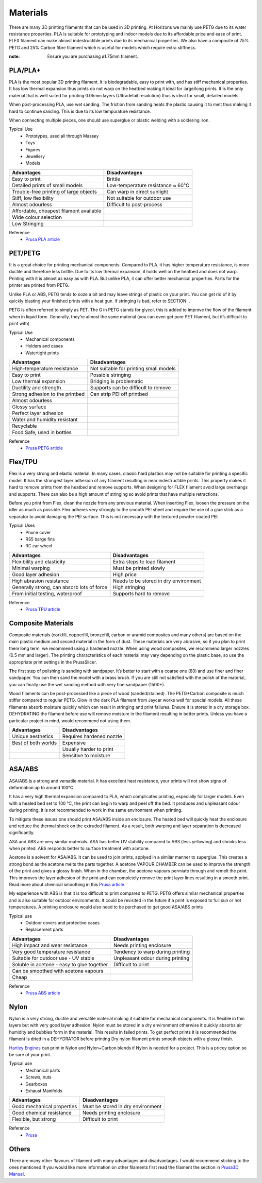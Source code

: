 Materials
===============
There are many 3D printing filaments that can be used in 3D printing. 
At Horizons we mainly use PETG due to its water resistance properties. 
PLA is suitable for prototyping and indoor models due to its affordable price and ease of print. 
FLEX filament can make almost indestructible prints due to its mechanical properties. 
We also have a composite of 75% PETG and 25% Carbon fibre filament which is useful for models which require extra stiffness. 

.. csv-table:: Manny Tested Filaments
    :file: /files/filament table.csv
    :header-rows: 1
    :stub-columns: 2

:note: Ensure you are purchasing ø1.75mm filament.

PLA/PLA+
------------------
PLA is the most popular 3D printing filament. 
It is biodegradable, easy to print with, and has stiff mechanical properties. 
It has low thermal expansion thus prints do not warp on the heatbed making it ideal for large/long prints. 
It is the only material that is well suited for printing 0.05mm layers (Ultradetail resolution) thus is ideal for small, detailed models.

When post-processing PLA, use wet sanding. The friction from sanding heats the plastic causing it to melt thus making it hard to continue sanding. This is due to its low tempurature resistance.

When connecting multiple pieces, one should use superglue or plastic welding with a soldering iron.

Typical Use
    - Prototypes, used all through Massey
    - Toys
    - Figures
    - Jewellery
    - Models

.. list-table::
    :header-rows: 1

    *   - Advantages
        - Disadvantages
    *   - Easy to print
        - Brittle
    *   - Detailed prints of small models
        - Low-temperature resistance ≈ 60°C
    *   - Trouble-free printing of large objects
        - Can warp in direct sunlight
    *   - Stiff, low flexibility
        - Not suitable for outdoor use
    *   - Almost odourless
        - Difficult to post-process
    *   - Affordable, cheapest filament available
        -
    *   - Wide colour selection
        -
    *   - Low Stringing
        -
		
Reference
	- `Prusa PLA article <https://help.prusa3d.com/en/article/pla_2062>`_


PET/PETG
--------
It is a great choice for printing mechanical components. Compared to PLA, it has higher temperature resistance, is more ductile and therefore less brittle. Due to its low thermal expansion, it holds well on the heatbed and does not warp. Printing with it is almost as easy as with PLA. But unlike PLA, it can offer better mechanical properties. Parts for the printer are printed from PETG.

Unlike PLA or ABS, PETG tends to ooze a bit and may leave strings of plastic on your print. You can get rid of it by quickly blasting your finished prints with a heat gun. If stringing is bad, refer to SECTION. .

PETG is often referred to simply as PET. The G in PETG stands for glycol, this is added to improve the flow of the filament when in liquid form. Generally, they’re almost the same material (you can even get pure PET filament, but it’s difficult to print with)

Typical Use
    - Mechanical components
    - Holders and cases
    - Watertight prints

.. list-table::
    :header-rows: 1

    *   - Advantages
        - Disadvantages
    *   - High-temperature resistance
        - Not suitable for printing small models
    *   - Easy to print
        - Possible stringing
    *   - Low thermal expansion
        - Bridging is problematic
    *   - Ductility and strength
        - Supports can be difficult to remove
    *   - Strong adhesion to the printbed
        - Can strip PEI off printbed
    *   - Almost odourless
        -
    *   - Glossy surface
        -
    *   - Perfect layer adhesion
        -
    *   - Water and humidity resistant
        -
    *   - Recyclable
        -
    *   - Food Safe, used in bottles
        -

Reference
	- `Prusa PETG article <https://help.prusa3d.com/en/article/petg_2059>`_


Flex/TPU
----------
Flex is a very strong and elastic material. In many cases, classic hard plastics may not be suitable for printing a specific model. It has the strongest layer adhesion of any filament resulting in near indestructible prints. This property makes it hard to remove prints from the heatbed and remove supports. When designing for FLEX filament avoid large overhangs and supports. There can also be a high amount of stringing so avoid prints that have multiple retractions.

Before you print from Flex, clean the nozzle from any previous material. When inserting Flex, loosen the pressure on the idler as much as possible. Flex adheres very strongly to the smooth PEI sheet and require the use of a glue stick as a separator to avoid damaging the PEI surface. This is not necessary with the textured powder-coated PEI.

Typical Uses
    - Phone cover
    - RS5 barge fins
    - RC car wheel

.. list-table::
    :header-rows: 1

    *   - Advantages
        - Disadvantages
    *   - Flexibility and elasticity
        - Extra steps to load filament
    *   - Minimal warping
        - Must be printed slowly
    *   - Good layer adhesion
        - High price
    *   - High abrasion resistance
        - Needs to be stored in dry environment
    *   - Generally strong, can absorb lots of force
        - High stringing
    *   - From initial testing, waterproof
        - Supports hard to remove

Reference
	- `Prusa TPU article <https://help.prusa3d.com/en/article/flexible-materials_2057>`_


Composite Materials
---------------------------------------
Composite materials (corkfill, copperfill, bronzefill, carbon or aramid composites and many others) are based on the main plastic medium and second material in the form of dust. These materials are very abrasive, so if you plan to print them long term, we recommend using a hardened nozzle. When using wood composites, we recommend larger nozzles (0.5 mm and larger). The printing characteristics of each material may vary depending on the plastic base, so use the appropriate print settings in the PrusaSlicer.

The first step of polishing is sanding with sandpaper. It’s better to start with a coarse one (80) and use finer and finer sandpaper. You can then sand the model with a brass brush. If you are still not satisfied with the polish of the material, you can finally use the wet sanding method with very fine sandpaper (1500+).

Wood filaments can be post-processed like a piece of wood (sanded/stained). The PETG+Carbon composite is much stiffer compared to regular PETG. Glow in the dark PLA filament from Jaycar works well for special models. All these filaments absorb moisture quickly which can result in stringing and print failures. Ensure it is stored in a dry storage box. DEHYDRATING the filament before use will remove moisture in the filament resulting in better prints. Unless you have a particular project in mind, would recommend not using them.

.. list-table::
    :header-rows: 1

    *   - Advantages
        - Disadvantages
    *   - Unique aesthetics
        - Requires hardened nozzle
    *   - Best of both worlds
        - Expensive
    *   -
        - Usually harder to print
    *   -
        - Sensitive to moisture


ASA/ABS
-------
ASA/ABS is a strong and versatile material. 
It has excellent heat resistance, your prints will not show signs of deformation up to around 100°C. 

It has a very high thermal expansion compared to PLA, which complicates printing, especially for larger models. 
Even with a heated bed set to 100 °C, the print can begin to warp and peel off the bed. 
It produces and unpleasant odour during printing, it is not recommended to work in the same environment when printing.

To mitigate these issues one should print ASA/ABS inside an enclosure. 
The heated bed will quickly heat the enclosure and reduce the thermal shock on the extruded filament. 
As a result, both warping and layer separation is decreased significantly. 

ASA and ABS are very similar materials. 
ASA has better UV stability compared to ABS (less yellowing) and shrinks less when printed. 
ABS responds better to surface treatment with acetone.

Acetone is a solvent for ASA/ABS. 
It can be used to join prints, applyed in a similar manner to superglue. 
This creates a strong bond as the acetone melts the parts together.
A acetone VAPOUR CHAMBER can be used to improve the strength of the print and gives a glossy finish.   
When in the chamber, the acetone vapours permiate through and remelt the print. 
This improves the layer adhesion of the print and can completely remove the print layer lines resulting in a smooth print. 
Read more about chemical smoothing in this `Prusa article. <https://blog.prusaprinters.org/improve-your-3d-prints-with-chemical-smoothing_36268/>`_

My experience with ABS is that it is too difficult to print compared to PETG. 
PETG offers similar mechanical properties and is also suitable for outdoor environments. 
It could be revisited in the future if a print is exposed to full sun or hot temperatures. 
A printing enclosure would also need to be purchased to get good ASA/ABS prints

Typical use
    - Outdoor covers and protective cases
    - Replacement parts

.. list-table::
    :header-rows: 1

    *   - Advantages
        - Disadvantages
    *   - High impact and wear resistance
        - Needs printing enclosure
    *   - Very good temperature resistance
        - Tendency to warp during printing
    *   - Suitable for outdoor use - UV stable
        - Unpleasant odour during printing
    *   - Soluble in acetone - easy to glue together
        - Difficult to print
    *   - Can be smoothed with acetone vapours
        -
    *   - Cheap
        -

Reference
	- `Prusa ABS article <https://help.prusa3d.com/en/article/abs_2058>`_


Nylon
-----
Nylon is a very strong, ductile and versatile material making it suitable for mechanical components. 
It is flexible in thin layers but with very good layer adhesion. 
Nylon must be stored in a dry environment otherwise it quickly absorbs air humidity and bubbles form in the material. 
This results in failed prints.
To get perfect prints it is recommended the filament is dried in a DEHYDRATOR before printing
Dry nylon filament prints smooth objects with a glossy finish.

`Hartley Engines <https://www.facebook.com/HartleyEngines/>`_ can print in Nylon and Nylon+Carbon blends if Nylon is needed for a project. 
This is a pricey option so be sure of your print. 

Typical use
	- Mechanical parts
	- Screws, nuts
	- Gearboxes
	- Exhaust Manifolds

.. list-table::
    :header-rows: 1

    *   - Advantages
        - Disadvantages
    *   - Godd mechanical properties
        - Must be stored in dry environment
    *   - Good chemical resistance
        - Needs printing enclosure
    *   - Flexible, but strong
        - Difficult to print

Reference
	- `Prusa <https://help.prusa3d.com/en/article/nylon_167188>`_


Others
------
There are many other flavours of filament with many advantages and disadvantages. I would recommend sticking to the ones mentioned
If you would like more information on other filaments first read the filament the section in `Prusa3D Manual <https://help.prusa3d.com/en/materials>`_.
